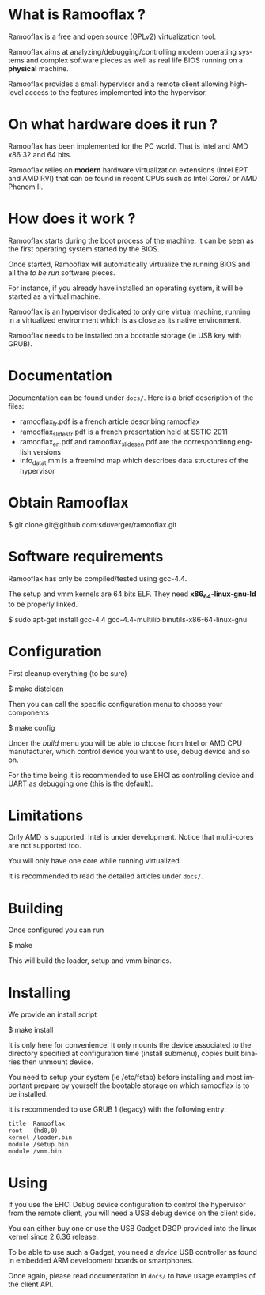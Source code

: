 #+LANGUAGE: en
#+OPTIONS: H:3 num:t toc:nil \n:nil @:t ::t |:t ^:t -:t f:t *:t <:t
#+OPTIONS: TeX:t LaTeX:nil skip:nil d:nil todo:t pri:nil tags:not-in-toc
#+EXPORT_EXCLUDE_TAGS: exclude
#+STARTUP: showall

* What is Ramooflax ?

Ramooflax is a free and open source (GPLv2) virtualization tool.

Ramooflax aims at analyzing/debugging/controlling modern operating systems and complex software pieces
as well as real life BIOS running on a *physical* machine.

Ramooflax provides a small hypervisor and a remote client allowing high-level access to the features implemented into the hypervisor.

* On what hardware does it run ?

Ramooflax has been implemented for the PC world. That is Intel and AMD x86 32 and 64 bits.

Ramooflax relies on *modern* hardware virtualization extensions (Intel EPT and AMD RVI) that can be found in recent CPUs
such as Intel Corei7 or AMD Phenom II.

* How does it work ?

Ramooflax starts during the boot process of the machine. It can be seen as the first operating system started by the BIOS.

Once started, Ramooflax will automatically virtualize the running BIOS and all the /to be run/ software pieces.

For instance, if you already have installed an operating system, it will be started as a virtual machine.

Ramooflax is an hypervisor dedicated to only one virtual machine, running in a virtualized environment which is as close as
its native environment.

Ramooflax needs to be installed on a bootable storage (ie USB key with GRUB).

* Documentation

Documentation can be found under =docs/=. Here is a brief description of the files:
 - ramooflax_fr.pdf is a french article describing ramooflax
 - ramooflax_slides_fr.pdf is a french presentation held at SSTIC 2011
 - ramooflax_en.pdf and ramooflax_slides_en.pdf are the correspondinng english versions
 - info_data_t.mm is a freemind map which describes data structures of the hypervisor

* Obtain Ramooflax

$ git clone git@github.com:sduverger/ramooflax.git

* Software requirements

Ramooflax has only be compiled/tested using gcc-4.4.

The setup and vmm kernels are 64 bits ELF. They need *x86_64-linux-gnu-ld* to be properly linked.

$ sudo apt-get install gcc-4.4 gcc-4.4-multilib binutils-x86-64-linux-gnu

* Configuration

First cleanup everything (to be sure)

$ make distclean

Then you can call the specific configuration menu to choose your components

$ make config

Under the /build/ menu you will be able to choose from Intel or AMD CPU manufacturer, which control device you want to use,
debug device and so on.

For the time being it is recommended to use EHCI as controlling device and UART as debugging one (this is the default).

* Limitations

Only AMD is supported. Intel is under development. Notice that multi-cores are not supported too.

You will only have one core while running virtualized.

It is recommended to read the detailed articles under =docs/=.

* Building

Once configured you can run

$ make

This will build the loader, setup and vmm binaries.

* Installing

We provide an install script

$ make install

It is only here for convenience. It only mounts the device associated to the directory specified
at configuration time (install submenu), copies built binaries then unmount device.

You need to setup your system (ie /etc/fstab) before installing and most important prepare by yourself
the bootable storage on which ramooflax is to be installed.

It is recommended to use GRUB 1 (legacy) with the following entry:
#+BEGIN_EXAMPLE
title  Ramooflax
root   (hd0,0)
kernel /loader.bin
module /setup.bin
module /vmm.bin
#+END_EXAMPLE

* Using

If you use the EHCI Debug device configuration to control the hypervisor from the remote client, you will need
a USB debug device on the client side.

You can either buy one or use the USB Gadget DBGP provided into the linux kernel since 2.6.36 release.

To be able to use such a Gadget, you need a /device/ USB controller as found in embedded ARM development boards or smartphones.

Once again, please read documentation in =docs/= to have usage examples of the client API.
